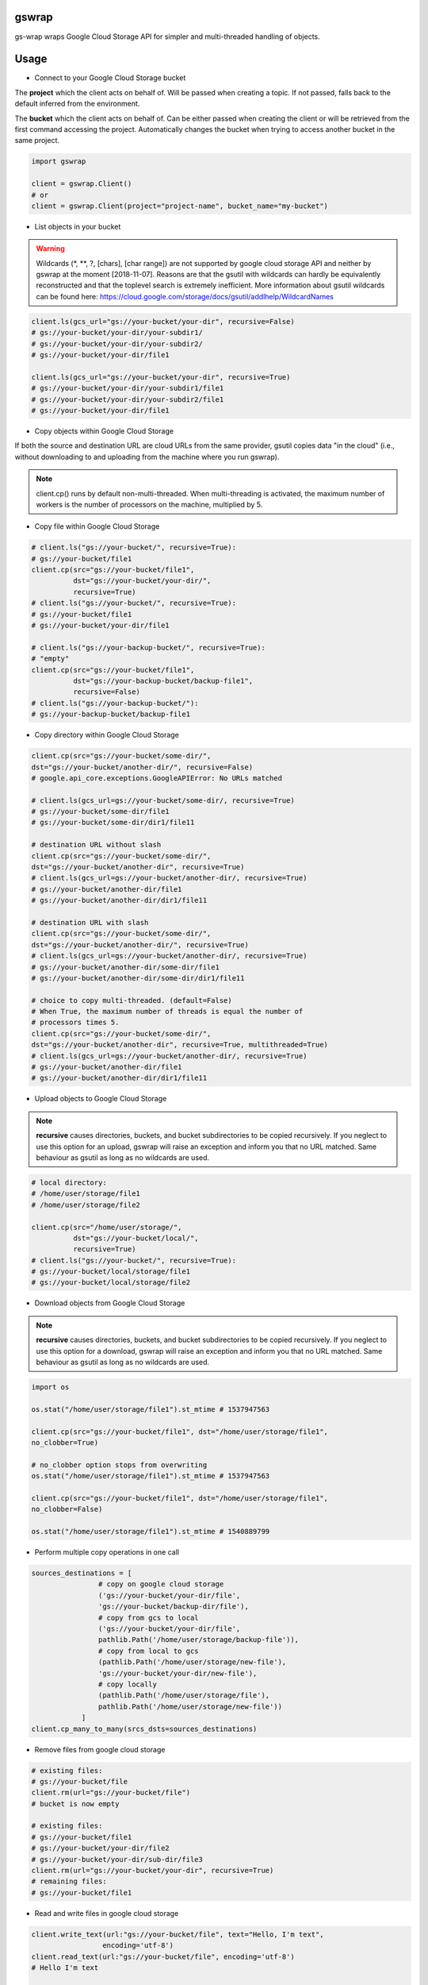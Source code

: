 gswrap
======

gs-wrap wraps Google Cloud Storage API for simpler and multi-threaded handling
of objects.

Usage
=====

* Connect to your Google Cloud Storage bucket

The **project** which the client acts on behalf of. Will be passed when
creating a topic. If not passed, falls back to the default inferred from the
environment.

The **bucket** which the client acts on behalf of. Can be either passed when
creating the client or will be retrieved from the first command accessing the
project. Automatically changes the bucket when trying to access another bucket
in the same project.

.. code-block:: python

    import gswrap

    client = gswrap.Client()
    # or
    client = gswrap.Client(project="project-name", bucket_name="my-bucket")

* List objects in your bucket

.. warning::

    Wildcards (\*, \*\*, \?, \[chars\], \[char range\]) are not supported by
    google cloud storage API and neither by gswrap at the moment [2018-11-07].
    Reasons are that the gsutil with wildcards can hardly be equivalently
    reconstructed and that the toplevel search is extremely inefficient.
    More information about gsutil wildcards can be found here:
    `<https://cloud.google.com/storage/docs/gsutil/addlhelp/WildcardNames>`_

.. code-block:: python

    client.ls(gcs_url="gs://your-bucket/your-dir", recursive=False)
    # gs://your-bucket/your-dir/your-subdir1/
    # gs://your-bucket/your-dir/your-subdir2/
    # gs://your-bucket/your-dir/file1

    client.ls(gcs_url="gs://your-bucket/your-dir", recursive=True)
    # gs://your-bucket/your-dir/your-subdir1/file1
    # gs://your-bucket/your-dir/your-subdir2/file1
    # gs://your-bucket/your-dir/file1

* Copy objects within Google Cloud Storage

If both the source and destination URL are cloud URLs from the same provider,
gsutil copies data "in the cloud" (i.e., without downloading to and uploading
from the machine where you run gswrap).

.. note::
    client.cp() runs by default non-multi-threaded. When multi-threading is
    activated, the maximum number of workers is the number of processors on the
    machine, multiplied by 5.

* Copy file within Google Cloud Storage

.. code-block:: python

    # client.ls("gs://your-bucket/", recursive=True):
    # gs://your-bucket/file1
    client.cp(src="gs://your-bucket/file1",
              dst="gs://your-bucket/your-dir/",
              recursive=True)
    # client.ls("gs://your-bucket/", recursive=True):
    # gs://your-bucket/file1
    # gs://your-bucket/your-dir/file1

    # client.ls("gs://your-backup-bucket/", recursive=True):
    # "empty"
    client.cp(src="gs://your-bucket/file1",
              dst="gs://your-backup-bucket/backup-file1",
              recursive=False)
    # client.ls("gs://your-backup-bucket/"):
    # gs://your-backup-bucket/backup-file1

* Copy directory within Google Cloud Storage

.. code-block:: python

    client.cp(src="gs://your-bucket/some-dir/",
    dst="gs://your-bucket/another-dir/", recursive=False)
    # google.api_core.exceptions.GoogleAPIError: No URLs matched

    # client.ls(gcs_url=gs://your-bucket/some-dir/, recursive=True)
    # gs://your-bucket/some-dir/file1
    # gs://your-bucket/some-dir/dir1/file11

    # destination URL without slash
    client.cp(src="gs://your-bucket/some-dir/",
    dst="gs://your-bucket/another-dir", recursive=True)
    # client.ls(gcs_url=gs://your-bucket/another-dir/, recursive=True)
    # gs://your-bucket/another-dir/file1
    # gs://your-bucket/another-dir/dir1/file11

    # destination URL with slash
    client.cp(src="gs://your-bucket/some-dir/",
    dst="gs://your-bucket/another-dir/", recursive=True)
    # client.ls(gcs_url=gs://your-bucket/another-dir/, recursive=True)
    # gs://your-bucket/another-dir/some-dir/file1
    # gs://your-bucket/another-dir/some-dir/dir1/file11

    # choice to copy multi-threaded. (default=False)
    # When True, the maximum number of threads is equal the number of
    # processors times 5.
    client.cp(src="gs://your-bucket/some-dir/",
    dst="gs://your-bucket/another-dir", recursive=True, multithreaded=True)
    # client.ls(gcs_url=gs://your-bucket/another-dir/, recursive=True)
    # gs://your-bucket/another-dir/file1
    # gs://your-bucket/another-dir/dir1/file11

* Upload objects to Google Cloud Storage

.. note::

    **recursive** causes directories, buckets, and bucket subdirectories to be
    copied recursively. If you neglect to use this option for an upload, gswrap
    will raise an exception and inform you that no URL matched.
    Same behaviour as gsutil as long as no wildcards are used.

.. code-block:: python

    # local directory:
    # /home/user/storage/file1
    # /home/user/storage/file2

    client.cp(src="/home/user/storage/",
              dst="gs://your-bucket/local/",
              recursive=True)
    # client.ls("gs://your-bucket/", recursive=True):
    # gs://your-bucket/local/storage/file1
    # gs://your-bucket/local/storage/file2

* Download objects from Google Cloud Storage

.. note::

    **recursive** causes directories, buckets, and bucket subdirectories to be
    copied recursively. If you neglect to use this option for a download, gswrap
    will raise an exception and inform you that no URL matched.
    Same behaviour as gsutil as long as no wildcards are used.

.. code-block:: python

    import os

    os.stat("/home/user/storage/file1").st_mtime # 1537947563

    client.cp(src="gs://your-bucket/file1", dst="/home/user/storage/file1",
    no_clobber=True)

    # no_clobber option stops from overwriting
    os.stat("/home/user/storage/file1").st_mtime # 1537947563

    client.cp(src="gs://your-bucket/file1", dst="/home/user/storage/file1",
    no_clobber=False)

    os.stat("/home/user/storage/file1").st_mtime # 1540889799

* Perform multiple copy operations in one call

.. code-block:: python

    sources_destinations = [
                    # copy on google cloud storage
                    ('gs://your-bucket/your-dir/file',
                    'gs://your-bucket/backup-dir/file'),
                    # copy from gcs to local
                    ('gs://your-bucket/your-dir/file',
                    pathlib.Path('/home/user/storage/backup-file')),
                    # copy from local to gcs
                    (pathlib.Path('/home/user/storage/new-file'),
                    'gs://your-bucket/your-dir/new-file'),
                    # copy locally
                    (pathlib.Path('/home/user/storage/file'),
                    pathlib.Path('/home/user/storage/new-file'))
                ]
    client.cp_many_to_many(srcs_dsts=sources_destinations)

* Remove files from google cloud storage

.. code-block:: python

    # existing files:
    # gs://your-bucket/file
    client.rm(url="gs://your-bucket/file")
    # bucket is now empty

    # existing files:
    # gs://your-bucket/file1
    # gs://your-bucket/your-dir/file2
    # gs://your-bucket/your-dir/sub-dir/file3
    client.rm(url="gs://your-bucket/your-dir", recursive=True)
    # remaining files:
    # gs://your-bucket/file1

* Read and write files in google cloud storage

.. code-block:: python

    client.write_text(url:"gs://your-bucket/file", text="Hello, I'm text",
                     encoding='utf-8')
    client.read_text(url:"gs://your-bucket/file", encoding='utf-8')
    # Hello I'm text

    client.write_bytes(url="gs://your-bucket/data",
                        data="I'm important data".encode('utf-8'))

    data = client.read_bytes(url="gs://your-bucket/data")
    print(data.decode('utf-8')) # I'm important data

* Copy os.stat() of a file or metadata of a blob

.. note::

    When copying locally [on remote], stats [metadata] are always preserved.
    **preserve_posix** is only needed when downloading and uploading files.

.. code-block:: python

    file = pathlib.Path('/home/user/storage/file')
    file.touch()
    print(file.stat())
    # os.stat_result(st_mode=33204, st_ino=19022665, st_dev=64769, st_nlink=1,
    # st_uid=1000, st_gid=1000, st_size=0, st_atime=1544015997,
    # st_mtime=1544015997, st_ctime=1544015997)

    # upload without preserve_posix
    client.cp(src=pathlib.Path('/home/user/storage/file'),
                dst="gs://your-bucket/file")

    stats = client.stat(url="gs://your-bucket/file")
    stats.creation_time  # 2018-11-21 13:27:46.255000+00:00
    stats.update_time  # 2018-11-21 13:27:46.255000+00:00
    stats.content_length  # 1024 [bytes]
    stats.storage_class  # REGIONAL
    stats.file_atime  # None
    stats.file_mtime  # None
    stats.posix_uid  # None
    stats.posix_gid  # None
    stats.posix_mode  # None
    stats.md5  # b'1B2M2Y8AsgTpgAmY7PhCfg=='
    stats.crc32c  # b'AAAAAA=='

    # upload with preserve_posix also copies POSIX arguments to blob
    # also works for downloading

    client.cp(src=pathlib.Path('/home/user/storage/file'),
                dst="gs://your-bucket/file", preserve_posix=True)

    stats = client.stat(url="gs://your-bucket/file")
    stats.creation_time  # 2018-11-21 13:27:46.255000+00:00
    stats.update_time  # 2018-11-21 13:27:46.255000+00:00
    stats.content_length  # 1024 [bytes]
    stats.storage_class  # REGIONAL
    stats.file_atime  # 2018-11-21 13:27:46
    stats.file_mtime  # 2018-11-21 13:27:46
    stats.posix_uid  # 1000
    stats.posix_gid  # 1000
    stats.posix_mode  # 777
    stats.md5  # b'1B2M2Y8AsgTpgAmY7PhCfg=='
    stats.crc32c  # b'AAAAAA=='

* Check correctness of copied file

.. code-block:: python

    # check modification time when copied with preserve_posix
    client.same_modtime(path='/home/user/storage/file',
                        url='gs://your-bucket/file')

    # check md5 hash to ensure content equality
    client.same_md5(path='/home/user/storage/file', url='gs://your-bucket/file')

    # retrieves hex digests of MD5 checksums for multiple URLs.
    urls = ['gs://your-bucket/file1', 'gs://your-bucket/file2']
    client.md5_hexdigests(urls=urls, multithreaded=False)

Installation
============

* Install gs-wrap with pip:

.. code-block:: bash

    pip3 install gs-wrap


Development
===========

* Check out the repository.

* In the repository root, create the virtual environment:

.. code-block:: bash

    python3 -m venv venv3

* Activate the virtual environment:

.. code-block:: bash

    source venv3/bin/activate

* Install the development dependencies:

.. code-block:: bash

    pip3 install -e .[dev]

We use tox for testing and packaging the distribution. Assuming that the virtual
environment has been activated and the development dependencies have been
installed, run:

.. code-block:: bash

    tox


Pre-commit Checks
-----------------

We provide a set of pre-commit checks that lint and check code for formatting.

Namely, we use:

* `yapf <https://github.com/google/yapf>`_ to check the formatting.
* The style of the docstrings is checked with `pydocstyle <https://github.com/PyCQA/pydocstyle>`_.
* Static type analysis is performed with `mypy <http://mypy-lang.org/>`_.
* `isort <https://github.com/timothycrosley/isort>`_ to sort your imports for you.
* Various linter checks are done with `pylint <https://www.pylint.org/>`_.
* Doctests are executed using the Python `doctest module <https://docs.python.org/3.5/library/doctest.html>`_.

Run the pre-commit checks locally from an activated virtual environment with development dependencies:

.. code-block:: bash

    ./precommit.py

* The pre-commit script can also automatically format the code:

.. code-block:: bash

    ./precommit.py  --overwrite


Versioning
==========
We follow `Semantic Versioning <http://semver.org/spec/v1.0.0.html>`_. The version X.Y.Z indicates:

* X is the major version (backward-incompatible),
* Y is the minor version (backward-compatible), and
* Z is the patch version (backward-compatible bug fix).
